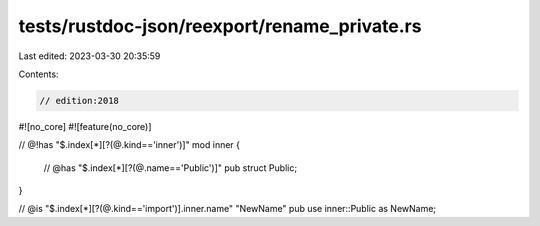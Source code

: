 tests/rustdoc-json/reexport/rename_private.rs
=============================================

Last edited: 2023-03-30 20:35:59

Contents:

.. code-block:: rs

    // edition:2018

#![no_core]
#![feature(no_core)]

// @!has "$.index[*][?(@.kind=='inner')]"
mod inner {
    // @has "$.index[*][?(@.name=='Public')]"
    pub struct Public;
}

// @is "$.index[*][?(@.kind=='import')].inner.name" \"NewName\"
pub use inner::Public as NewName;


